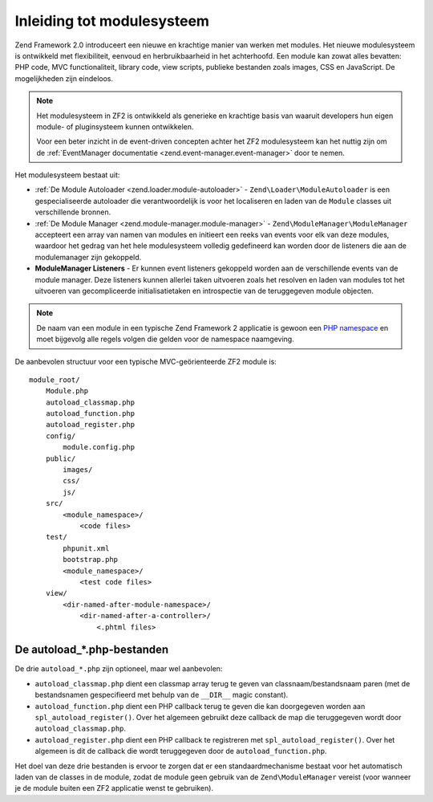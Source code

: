 .. EN-Revision: 65fdbc5b9b535359a7cfce4e76586c2b435a9ebd
.. _zend.module-manager.intro:

Inleiding tot modulesysteem
===========================

Zend Framework 2.0 introduceert een nieuwe en krachtige manier van werken met modules. Het nieuwe modulesysteem
is ontwikkeld met flexibiliteit, eenvoud en herbruikbaarheid in het achterhoofd. Een module kan zowat alles bevatten:
PHP code, MVC functionaliteit, library code, view scripts, publieke bestanden zoals images, CSS en JavaScript.
De mogelijkheden zijn eindeloos.

.. note::

   Het modulesysteem in ZF2 is ontwikkeld als generieke en krachtige basis van waaruit developers
   hun eigen module- of pluginsysteem kunnen ontwikkelen.
   
   Voor een beter inzicht in de event-driven concepten achter het ZF2 modulesysteem kan het nuttig zijn om de
   :ref:`EventManager documentatie <zend.event-manager.event-manager>` door te nemen.
   
Het modulesysteem bestaat uit:

- :ref:`De Module Autoloader <zend.loader.module-autoloader>` - ``Zend\Loader\ModuleAutoloader`` is een gespecialiseerde
  autoloader die verantwoordelijk is voor het localiseren en laden van de ``Module`` classes uit verschillende bronnen.
  
- :ref:`De Module Manager <zend.module-manager.module-manager>` - ``Zend\ModuleManager\ModuleManager`` accepteert een array
  van namen van modules en initieert een reeks van events voor elk van deze modules, waardoor het gedrag van het hele
  modulesysteem volledig gedefineerd kan worden door de listeners die aan de modulemanager zijn gekoppeld.

- **ModuleManager Listeners** - Er kunnen event listeners gekoppeld worden aan de verschillende events van de module manager.
  Deze listeners kunnen allerlei taken uitvoeren zoals het resolven en laden van modules tot het uitvoeren van gecompliceerde
  initialisatietaken en introspectie van de teruggegeven module objecten. 

.. note::

   De naam van een module in een typische Zend Framework 2 applicatie is gewoon een `PHP namespace`_ en moet bijgevolg
   alle regels volgen die gelden voor de namespace naamgeving.

De aanbevolen structuur voor een typische MVC-geörienteerde ZF2 module is:


::

   module_root/
       Module.php
       autoload_classmap.php
       autoload_function.php
       autoload_register.php
       config/
           module.config.php
       public/
           images/
           css/
           js/
       src/
           <module_namespace>/
               <code files>
       test/
           phpunit.xml
           bootstrap.php
           <module_namespace>/
               <test code files>
       view/
           <dir-named-after-module-namespace>/
               <dir-named-after-a-controller>/
                   <.phtml files>

.. _zend.module-manager.intro.the-autoload-files:

De autoload_*.php-bestanden
---------------------------

De drie ``autoload_*.php`` zijn optioneel, maar wel aanbevolen:

- ``autoload_classmap.php`` dient een classmap array terug te geven van classnaam/bestandsnaam paren (met de bestandsnamen
  gespecifieerd met behulp van de ``__DIR__`` magic constant).

- ``autoload_function.php`` dient een PHP callback terug te geven die kan doorgegeven worden aan ``spl_autoload_register()``.
  Over het algemeen gebruikt deze callback de map die teruggegeven wordt door ``autoload_classmap.php``.

- ``autoload_register.php`` dient een PHP callback te registreren met ``spl_autoload_register()``. Over het algemeen is dit
  de callback die wordt teruggegeven door de ``autoload_function.php``.
  
Het doel van deze drie bestanden is ervoor te zorgen dat er een standaardmechanisme bestaat voor het automatisch laden
van de classes in de module, zodat de module geen gebruik van de ``Zend\ModuleManager`` vereist (voor wanneer je
de module buiten een ZF2 applicatie wenst te gebruiken).




.. _`PHP namespace`: http://php.net/namespaces
